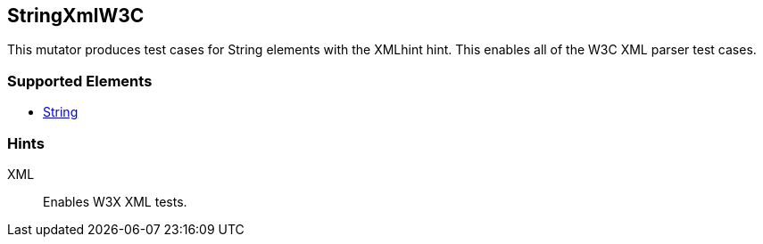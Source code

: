 <<<
[[Mutators_StringXmlW3C]]
== StringXmlW3C

This mutator produces test cases for String elements with the XMLhint hint. This enables all of the W3C XML parser test cases.

=== Supported Elements

 * xref:String[String]

=== Hints

XML:: Enables W3X XML tests.

